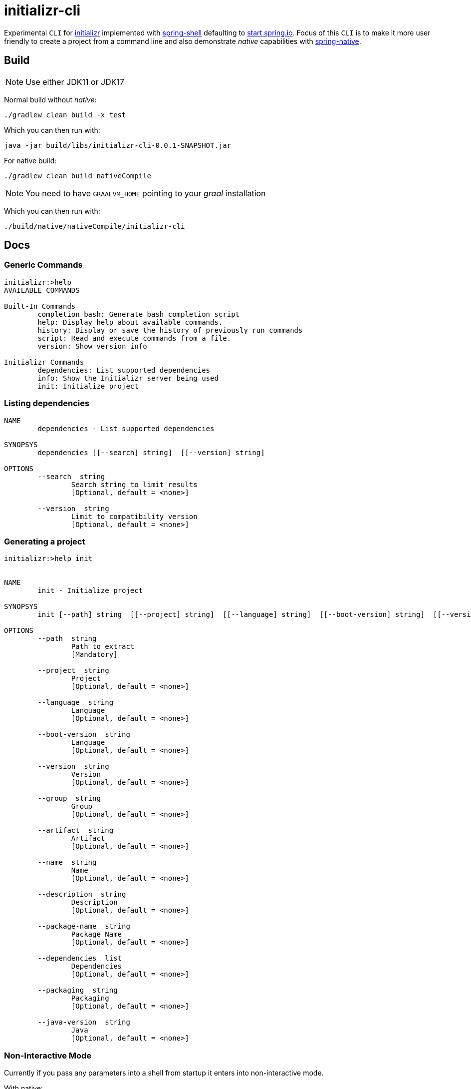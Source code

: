= initializr-cli

Experimental `CLI` for https://github.com/spring-io/initializr[initializr] implemented with https://github.com/spring-projects/spring-shell[spring-shell] defaulting to https://start.spring.io[start.spring.io]. Focus of this `CLI` is to make it more user friendly to create a project from a command line and also demonstrate _native_ capabilities with https://github.com/spring-projects-experimental/spring-native[spring-native].

== Build

NOTE: Use either JDK11 or JDK17

Normal build without _native_:
```
./gradlew clean build -x test
```

Which you can then run with:
```
java -jar build/libs/initializr-cli-0.0.1-SNAPSHOT.jar
```

For native build:
```
./gradlew clean build nativeCompile
```

NOTE: You need to have `GRAALVM_HOME` pointing to your _graal_ installation

Which you can then run with:
```
./build/native/nativeCompile/initializr-cli
```

== Docs

=== Generic Commands

```
initializr:>help
AVAILABLE COMMANDS

Built-In Commands
        completion bash: Generate bash completion script
        help: Display help about available commands.
        history: Display or save the history of previously run commands
        script: Read and execute commands from a file.
        version: Show version info

Initializr Commands
        dependencies: List supported dependencies
        info: Show the Initializr server being used
        init: Initialize project
```

=== Listing dependencies

```
NAME
	dependencies - List supported dependencies

SYNOPSYS
	dependencies [[--search] string]  [[--version] string]

OPTIONS
	--search  string
		Search string to limit results
		[Optional, default = <none>]

	--version  string
		Limit to compatibility version
		[Optional, default = <none>]
```

=== Generating a project

```
initializr:>help init


NAME
	init - Initialize project

SYNOPSYS
	init [--path] string  [[--project] string]  [[--language] string]  [[--boot-version] string]  [[--version] string]  [[--group] string]  [[--artifact] string]  [[--name] string]  [[--description] string]  [[--package-name] string]  [[--dependencies] list]  [[--packaging] string]  [[--java-version] string]

OPTIONS
	--path  string
		Path to extract
		[Mandatory]

	--project  string
		Project
		[Optional, default = <none>]

	--language  string
		Language
		[Optional, default = <none>]

	--boot-version  string
		Language
		[Optional, default = <none>]

	--version  string
		Version
		[Optional, default = <none>]

	--group  string
		Group
		[Optional, default = <none>]

	--artifact  string
		Artifact
		[Optional, default = <none>]

	--name  string
		Name
		[Optional, default = <none>]

	--description  string
		Description
		[Optional, default = <none>]

	--package-name  string
		Package Name
		[Optional, default = <none>]

	--dependencies  list
		Dependencies
		[Optional, default = <none>]

	--packaging  string
		Packaging
		[Optional, default = <none>]

	--java-version  string
		Java
		[Optional, default = <none>]

```

=== Non-Interactive Mode

Currently if you pass any parameters into a shell from startup it enters into non-interactive mode.

With native:

```
./build/native/nativeCompile/initializr-cli help
Built-In Commands
        completion bash: Generate bash completion script
        help: Display help about available commands.
        history: Display or save the history of previously run commands
        script: Read and execute commands from a file.
        version: Show version info

Initializr Commands
        dependencies: List supported dependencies
        info: Show the Initializr server being used
        init: Initialize project
```

With jar:

```
$ java -jar build/libs/initializr-cli-0.0.1-SNAPSHOT.jar help
AVAILABLE COMMANDS

Built-In Commands
        completion bash: Generate bash completion script
        help: Display help about available commands.
        history: Display or save the history of previously run commands
        script: Read and execute commands from a file.
        version: Show version info

Initializr Commands
        dependencies: List supported dependencies
        info: Show the Initializr server being used
        init: Initialize project
```

=== Shell Completion

Shell completion for `bash` can be generate with `completion bash` command:

```
$ source <(initializr-cli completion bash)
```

== Demos

Generate project:

image::https://asciinema.org/a/JYxbnmbvEJTF1sFA3o5FGVCJW.svg[asciicast,link="https://asciinema.org/a/JYxbnmbvEJTF1sFA3o5FGVCJW"]

List dependencies from a server:

image::https://asciinema.org/a/g85jSakIuz3bz9uQcUKNCkA3T.svg[asciicast,link="https://asciinema.org/a/g85jSakIuz3bz9uQcUKNCkA3T"]
